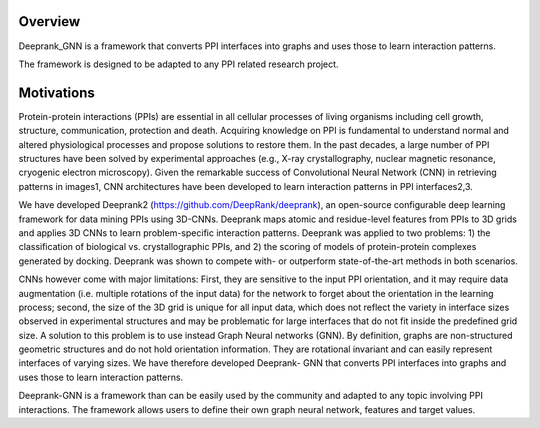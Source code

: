 Overview
=========================

Deeprank_GNN is a framework that converts PPI interfaces into graphs and uses those to learn interaction patterns.

The framework is designed to be adapted to any PPI related research project.

.. figure:: ../graphprot.png
    :align: center

Motivations
=========================

Protein-protein interactions (PPIs) are essential in all cellular processes of living organisms
including cell growth, structure, communication, protection and death. Acquiring knowledge on PPI is
fundamental to understand normal and altered physiological processes and propose solutions to
restore them. In the past decades, a large number of PPI structures have been solved by experimental
approaches (e.g., X-ray crystallography, nuclear magnetic resonance, cryogenic electron microscopy).
Given the remarkable success of Convolutional Neural Network (CNN) in retrieving patterns in images1,
CNN architectures have been developed to learn interaction patterns in PPI interfaces2,3.

We have developed Deeprank2 (https://github.com/DeepRank/deeprank), an open-source
configurable deep learning framework for data mining PPIs using 3D-CNNs. Deeprank maps atomic and
residue-level features from PPIs to 3D grids and applies 3D CNNs to learn problem-specific interaction
patterns. Deeprank was applied to two problems: 1) the classification of biological vs. crystallographic
PPIs, and 2) the scoring of models of protein-protein complexes generated by docking. Deeprank was
shown to compete with- or outperform state-of-the-art methods in both scenarios.

CNNs however come with major limitations: First, they are sensitive to the input PPI
orientation, and it may require data augmentation (i.e. multiple rotations of the input data) for the
network to forget about the orientation in the learning process; second, the size of the 3D grid is
unique for all input data, which does not reflect the variety in interface sizes observed in experimental
structures and may be problematic for large interfaces that do not fit inside the predefined grid size.
A solution to this problem is to use instead Graph Neural networks (GNN). By definition, graphs are
non-structured geometric structures and do not hold orientation information. They are rotational
invariant and can easily represent interfaces of varying sizes. We have therefore developed Deeprank-
GNN that converts PPI interfaces into graphs and uses those to learn interaction patterns. 

Deeprank-GNN is a framework than can be easily used by the community and adapted to any topic involving 
PPI interactions. The framework allows users to define their own graph neural network, features and target values. 
